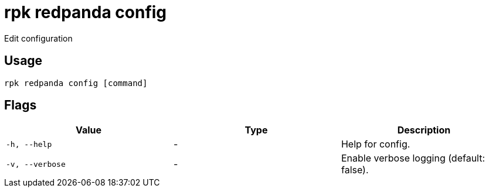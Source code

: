= rpk redpanda config
:description: rpk redpanda config

Edit configuration

== Usage

[,bash]
----
rpk redpanda config [command]
----

== Flags

[cols="1m,1a,2a]
|===
|*Value* |*Type* |*Description*

|`-h, --help` |- |Help for config.

|`-v, --verbose` |- |Enable verbose logging (default: false).
|===